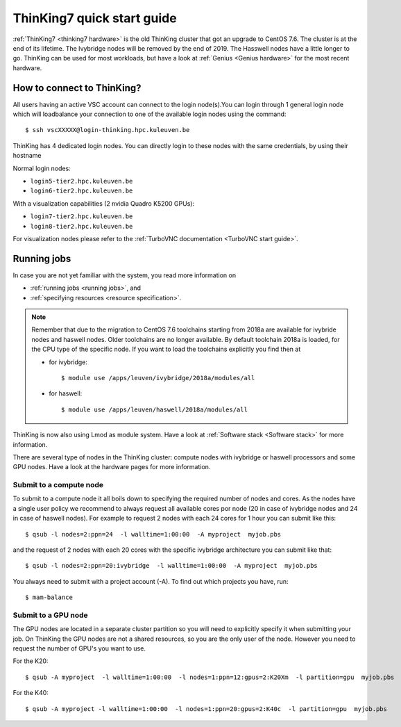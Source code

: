 ThinKing7 quick start guide
===========================

:ref:`ThinKing7 <thinking7 hardware>` is the old ThinKing cluster that got an upgrade to CentOS 7.6. The cluster is at the end of its lifetime. The Ivybridge nodes will be removed by the end of 2019. The Hasswell nodes have a little longer to go. ThinKing can be used for most workloads, but have a look at :ref:`Genius <Genius hardware>` for the most recent hardware.

How to connect to ThinKing?
---------------------------

All users having an active VSC account can connect to the login node(s).You can login through 1 general login node which will loadbalance your connection to one of the available login nodes using the command::

   $ ssh vscXXXXX@login-thinking.hpc.kuleuven.be

ThinKing has 4 dedicated login nodes. You can directly login to these nodes with the same credentials, by using their hostname

Normal login nodes:

- ``login5-tier2.hpc.kuleuven.be``
- ``login6-tier2.hpc.kuleuven.be``

With a visualization capabilities (2 nvidia Quadro K5200 GPUs):

- ``login7-tier2.hpc.kuleuven.be``
- ``login8-tier2.hpc.kuleuven.be``
    
For visualization nodes please refer to the :ref:`TurboVNC documentation <TurboVNC start guide>`.

Running jobs
------------

In case you are not yet familiar with the system, you read more
information on

- :ref:`running jobs <running jobs>`, and
- :ref:`specifying resources <resource specification>`.

.. note::

   Remember that due to the migration to CentOS 7.6 toolchains
   starting from 2018a are available for ivybride nodes and haswell
   nodes. Older toolchains are no longer available. By default toolchain
   2018a is loaded, for the CPU type of the specific node. If you want
   to load the toolchains explicitly you find then at 
   
   - for ivybridge::

        $ module use /apps/leuven/ivybridge/2018a/modules/all

   - for haswell::
 
        $ module use /apps/leuven/haswell/2018a/modules/all
 
ThinKing is now also using Lmod as module system. Have a look at
:ref:`Software stack <Software stack>` for more information.

There are several type of nodes in the ThinKing cluster: compute nodes
with ivybridge or haswell processors and some GPU nodes. Have a look at
the hardware pages for more information.

Submit to a compute node
~~~~~~~~~~~~~~~~~~~~~~~~

To submit to a compute node it all boils down to specifying the required number of nodes and cores. As the nodes have a single user policy we recommend to always request all available cores por node (20 in case of ivybridge nodes and 24 in case of haswell nodes). For example to request 2 nodes with each 24 cores for 1 hour you can submit like this::

   $ qsub -l nodes=2:ppn=24  -l walltime=1:00:00  -A myproject  myjob.pbs

and the request of 2 nodes with each 20 cores with the specific ivybridge architecture you can submit like that::

   $ qsub -l nodes=2:ppn=20:ivybridge  -l walltime=1:00:00  -A myproject  myjob.pbs

You always need to submit with a project account (-A). To find out which projects you have, run::

   $ mam-balance

Submit to a GPU node
~~~~~~~~~~~~~~~~~~~~

The GPU nodes are located in a separate cluster partition so you will need to explicitly specify it when submitting your job. On ThinKing the GPU nodes are not a shared resources, so you are the only user of the node. However you need to request the number of GPU's you want to use. 

For the K20::

   $ qsub -A myproject  -l walltime=1:00:00  -l nodes=1:ppn=12:gpus=2:K20Xm  -l partition=gpu  myjob.pbs

For the K40::

   $ qsub -A myproject -l walltime=1:00:00  -l nodes=1:ppn=20:gpus=2:K40c  -l partition=gpu  myjob.pbs
